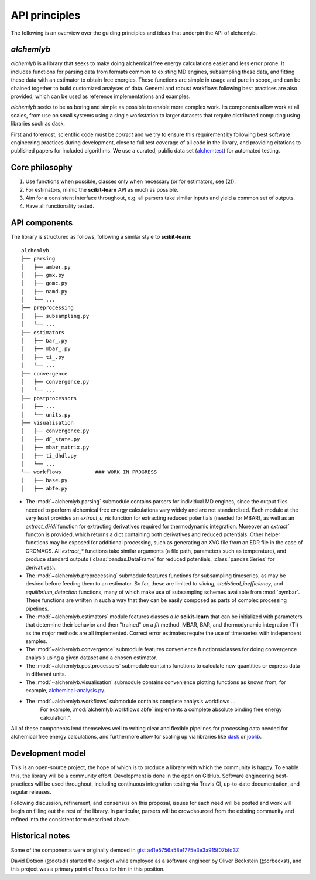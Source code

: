 .. -*- coding: utf-8 -*-

API principles
==============

The following is an overview over the guiding principles and ideas that underpin the API of alchemlyb.


`alchemlyb`
-----------

`alchemlyb` is a library that seeks to make doing alchemical free energy calculations easier and less error prone.
It includes functions for parsing data from formats common to existing MD engines, subsampling these data, and fitting these data with an estimator to obtain free energies.
These functions are simple in usage and pure in scope, and can be chained together to build customized analyses of data.
General and robust workflows following best practices are also provided, which can be used as reference implementations and examples.

`alchemlyb` seeks to be as boring and simple as possible to enable more complex work.
Its components allow work at all scales, from use on small systems using a single workstation to larger datasets that require distributed computing using libraries such as dask.

First and foremost, scientific code must be *correct* and we try to ensure this requirement by following best software engineering practices during development, close to full test coverage of all code in the library, and providing citations to published papers for included algorithms. We use a curated, public data set (`alchemtest`_) for automated testing.

.. _alchemtest: https://github.com/alchemistry/alchemtest


Core philosophy
---------------

1. Use functions when possible, classes only when necessary (or for estimators, see (2)).
2. For estimators, mimic the **scikit-learn** API as much as possible.
3. Aim for a consistent interface throughout, e.g. all parsers take similar inputs and yield a common set of outputs.
4. Have all functionality tested.
   

API components
--------------

The library is structured as follows, following a similar style to
**scikit-learn**::

    alchemlyb
    ├── parsing
    │   ├── amber.py
    │   ├── gmx.py
    │   ├── gomc.py
    │   ├── namd.py
    │   └── ...
    ├── preprocessing
    │   ├── subsampling.py
    │   └── ...
    ├── estimators
    │   ├── bar_.py
    │   ├── mbar_.py
    │   ├── ti_.py
    │   └── ...        
    ├── convergence
    │   ├── convergence.py
    │   └── ...
    ├── postprocessors
    │   ├── ...
    │   └── units.py
    ├── visualisation
    │   ├── convergence.py
    │   ├── dF_state.py
    │   ├── mbar_matrix.py
    │   ├── ti_dhdl.py
    │   └── ...
    └── workflows           ### WORK IN PROGRESS
    │   ├── base.py
    │   ├── abfe.py
         

* The :mod:`~alchemlyb.parsing` submodule contains parsers for individual MD engines, since the output files needed to perform alchemical free energy calculations vary widely and are not standardized.  Each module at the very least provides an `extract_u_nk` function for extracting reduced potentials (needed for MBAR), as well as an `extract_dHdl` function for extracting derivatives required for thermodynamic integration. Moreover an `extract`` functon is provided, which returns a dict containing both derivatives and reduced potentials. Other helper functions may be exposed for additional processing, such as generating an XVG file from an EDR file in the case of GROMACS.  All `extract\_*` functions take similar arguments (a file path, parameters such as temperature), and produce standard outputs (:class:`pandas.DataFrame` for reduced potentials, :class:`pandas.Series` for derivatives).
* The :mod:`~alchemlyb.preprocessing` submodule features functions for subsampling timeseries, as may be desired before feeding them to an estimator.  So far, these are limited to `slicing`, `statistical_inefficiency`, and `equilibrium_detection` functions, many of which make use of subsampling schemes available from :mod:`pymbar`.  These functions are written in such a way that they can be easily composed as parts of complex processing pipelines.
* The :mod:`~alchemlyb.estimators` module features classes *a la* **scikit-learn** that can be initialized with parameters that determine their behavior and then "trained" on a `fit` method.  MBAR, BAR, and thermodynamic integration (TI) as the major methods are all implemented.  Correct error estimates require the use of time series with independent samples.
* The :mod:`~alchemlyb.convergence` submodule features convenience functions/classes for doing convergence analysis using a given dataset and a chosen estimator.
* The :mod:`~alchemlyb.postprocessors` submodule contains functions to calculate new quantities or express data in different units.
* The :mod:`~alchemlyb.visualisation` submodule contains convenience plotting functions as known from, for example, `alchemical-analysis.py`_.
* The :mod:`~alchemlyb.workflows` submodule contains complete analysis workflows ...
   For example, :mod:`alchemlyb.workflows.abfe` implements a complete absolute binding free energy calculation.".

All of these components lend themselves well to writing clear and flexible pipelines for processing data needed for alchemical free energy calculations, and furthermore allow for scaling up via libraries like `dask`_ or `joblib`_.

.. _`alchemical-analysis.py`: https://github.com/MobleyLab/alchemical-analysis/

.. _dask: https://dask.org/

.. _joblib: https://joblib.readthedocs.io


Development model
-----------------

This is an open-source project, the hope of which is to produce a library with which the community is happy.
To enable this, the library will be a community effort.
Development is done in the open on GitHub.
Software engineering best-practices will be used throughout, including continuous integration testing via Travis CI, up-to-date documentation, and regular releases.

Following discussion, refinement, and consensus on this proposal, issues for each need will be posted and work will begin on filling out the rest of the library.
In particular, parsers will be crowdsourced from the existing community and refined into the consistent form described above.


Historical notes
----------------

Some of the components were originally demoed in `gist a41e5756a58e1775e3e3a915f07bfd37`_.

.. _`gist a41e5756a58e1775e3e3a915f07bfd37`:
  https://gist.github.com/dotsdl/a41e5756a58e1775e3e3a915f07bfd37

David Dotson (@dotsdl) started the project while employed as a software engineer by Oliver Beckstein (@orbeckst), and this project was a primary point of focus for him in this position.
